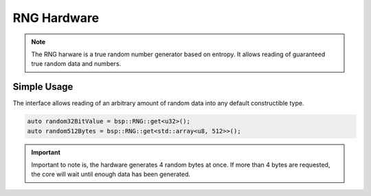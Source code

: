 RNG Hardware
============

.. note::
    The RNG harware is a true random number generator based on entropy. It allows reading of guaranteed true random data and numbers.


Simple Usage
------------

The interface allows reading of an arbitrary amount of random data into any default constructible type.

.. code-block:: cpp

    auto random32BitValue = bsp::RNG::get<u32>();
    auto random512Bytes = bsp::RNG::get<std::array<u8, 512>>();

.. important::
    Important to note is, the hardware generates 4 random bytes at once.
    If more than 4 bytes are requested, the core will wait until enough data has been generated.